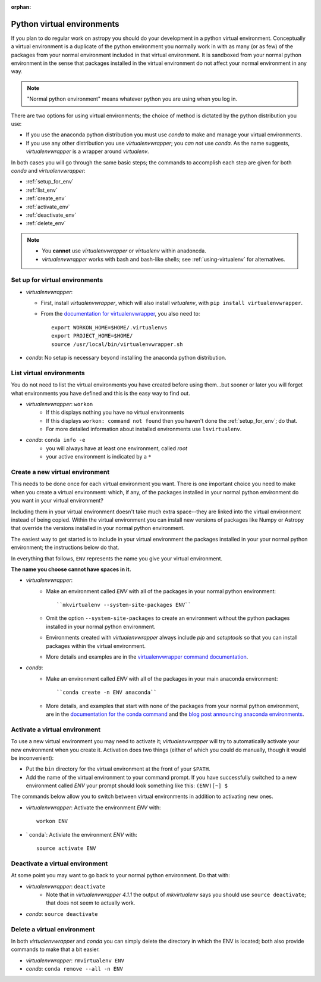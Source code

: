 :orphan:

.. _virtual_envs:

===========================
Python virtual environments
===========================

If you plan to do regular work on astropy you should do your development in
a python virtual environment. Conceptually a virtual environment is a
duplicate of the python environment you normally work in with as many (or as
few) of the packages from your normal environment included in that virtual
environment. It is sandboxed from your normal python environment in the sense
that packages installed in the virtual environment do not affect your normal
environment in any way. 

.. note::
    "Normal python environment" means whatever python you are using when you
    log in.

There are two options for using virtual environments; the choice of method is
dictated by the python distribution you use:

* If you use the anaconda python distribution you must use `conda` to make
  and manage your virtual environments.
* If you use any other distribution you use `virtualenvwrapper`; you *can not*
  use `conda`. As the name suggests, `virtualenvwrapper` is a wrapper around
  `virtualenv`. 

In both cases you will go through the same basic steps; the commands to
accomplish each step are given for both `conda` and `virtualenvwrapper`:

* :ref:`setup_for_env`
* :ref:`list_env`
* :ref:`create_env` 
* :ref:`activate_env`
* :ref:`deactivate_env`
* :ref:`delete_env`

.. note::
    + You **cannot** use `virtualenvwrapper` or `virtualenv` within anadoncda.
    + `virtualenvwrapper` works with bash and bash-like shells; see 
      :ref:`using-virtualenv` for alternatives.

.. _setup_for_env:


Set up for virtual environments
-------------------------------

* `virtualenvwrapper`:

  + First, install `virtualenvwrapper`, which will also install `virtualenv`,
    with ``pip install virtualenvwrapper``.
  + From the `documentation for virtualenvwrapper`_, you also need to::

      export WORKON_HOME=$HOME/.virtualenvs
      export PROJECT_HOME=$HOME/
      source /usr/local/bin/virtualenvwrapper.sh

* `conda`: No setup is necessary beyond installing the anaconda python
  distribution.

.. _list_env:

List virtual environments
-------------------------

You do not need to list the virtual environments you have created before using
them...but sooner or later you will forget what environments you have defined
and this is the easy way to find out.

* `virtualenvwrapper`: ``workon``
    + If this displays nothing you have no virtual environments
    + If this displays ``workon: command not found`` then you haven't done
      the :ref:`setup_for_env`; do that.
    + For more detailed information about installed environments use
      ``lsvirtualenv``.
* `conda`: ``conda info -e``
    + you will always have at least one environment, called `root`
    + your active environment is indicated by a ``*``

.. _create_env:

Create a new virtual environment                
--------------------------------

This needs to be done once for each virtual environment you want. There is one
important choice you need to make when you create a virtual environment:
which, if any, of the packages installed in your normal python environment do
you want in your virtual environment? 

Including them in your virtual environment doesn't take much extra space--they
are linked into the virtual environment instead of being copied. Within the
virtual environment you can install new versions of packages like Numpy or
Astropy that override the versions installed in your normal python environment. 

The easiest way to get started is to include in your virtual environment the
packages installed in your your normal python environment; the instructions
below do that.

In everything that follows, ``ENV`` represents the name you give your virtual
environment.

**The name you choose cannot have spaces in it.**

* `virtualenvwrapper`: 
    + Make an environment called `ENV` with all of the packages in your normal
      python environment::

         ``mkvirtualenv --system-site-packages ENV``

    + Omit the option ``--system-site-packages`` to create an environment
      without the python packages installed in your normal python environment.
    + Environments created with `virtualenvwrapper` always include `pip` and
      `setuptools` so that you can install packages within the virtual environment.
    + More details and examples are in the 
      `virtualenvwrapper command documentation`_.
* `conda`:
    + Make an environment called `ENV` with all of the packages in your main
      anaconda environment::

        ``conda create -n ENV anaconda``

    + More details, and examples that start with none of the packages from
      your normal python environment, are in the 
      `documentation for the conda command`_ and the 
      `blog post announcing anaconda environments`_.

.. _activate_env:

Activate a virtual environment
------------------------------            

To use a new virtual environment you may need to activate it; 
`virtualenvwrapper` will try to automatically activate your new environment
when you create it. Activation does two things (either of which you could do
manually, though it would be inconvenient):

* Put the ``bin`` directory for the virtual environment at the front of your
  ``$PATH``. 
* Add the name of the virtual environment to your command prompt. If you have
  successfully switched to a new environment called `ENV` your prompt should
  look something like this: ``(ENV)[~] $``

The commands below allow you to switch between virtual environments in
addition to activating new ones.

* `virtualenvwrapper`: Activate the environment `ENV` with::

      workon ENV

* ` conda`: Activiate the environment `ENV` with::

      source activate ENV


.. _deactivate_env:

Deactivate a virtual environment
--------------------------------

At some point you may want to go back to your normal python environment. Do
that with:

* `virtualenvwrapper`: ``deactivate``
    + Note that in `virtualenvwrapper 4.1.1` the output of `mkvirtualenv` says
      you should use ``source deactivate``; that does not seem to actually 
      work.
* `conda`: ``source deactivate``

.. _delete_env:

Delete a virtual environment
----------------------------

In both `virtualenvwrapper` and `conda` you can simply delete the directory in
which the ENV is located; both also provide commands to make that a bit easier.

* `virtualenvwrapper`: ``rmvirtualenv ENV``
* `conda`: ``conda remove --all -n ENV``

.. _documentation for virtualenvwrapper: http://virtualenvwrapper.readthedocs.org/en/latest/install.html
.. _virtualenvwrapper command documentation: http://virtualenvwrapper.readthedocs.org/en/latest/command_ref.html
.. _documentation for the conda command: http://docs.continuum.io/conda/examples/create.html
.. _blog post announcing anaconda environments: http://www.continuum.io/blog/conda

